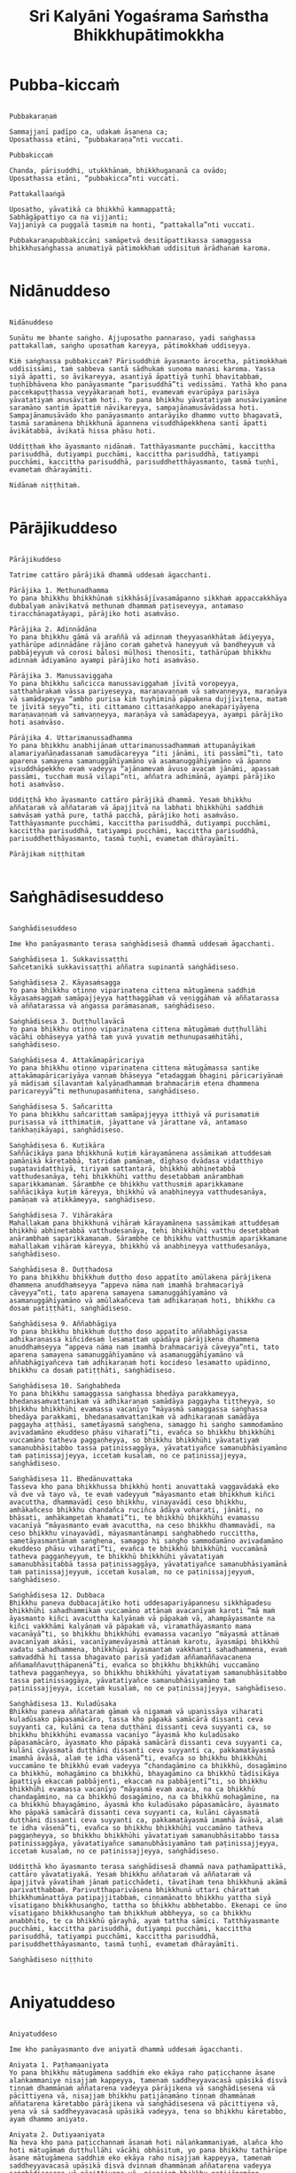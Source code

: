 #+title:     Sri Kalyāni Yogaśrama Saṁstha Bhikkhupātimokkha
#+property: header-args :tangle sri-kalyani-yogasrama-samstha-patimokkha.txt
#+startup:   fold

* Pubba-kiccaṁ
#+begin_src shell

Pubbakaraṇaṁ

Sammajjanī padīpo ca, udakaṁ āsanena ca;
Uposathassa etāni, “pubbakaraṇa”nti vuccati.

Pubbakiccaṁ

Chanda, pārisuddhi, utukkhānaṁ, bhikkhugaṇanā ca ovādo;
Uposathassa etāni, “pubbakicca”nti vuccati.

Pattakallaaṅgā

Uposatho, yāvatikā ca bhikkhū kammappattā;
Sabhāgāpattiyo ca na vijjanti;
Vajjanīyā ca puggalā tasmiṁ na honti, “pattakalla”nti vuccati.

Pubbakaraṇapubbakiccāni samāpetvā desitāpattikassa samaggassa bhikkhusaṅghassa anumatiyā pātimokkhaṁ uddisituṁ ārādhanaṁ karoma.

#+end_src

* Nidānuddeso
#+begin_src shell

Nidānuddeso

Suṇātu me bhante saṅgho. Ajjuposatho pannaraso, yadi saṅghassa pattakallaṁ, saṅgho uposathaṁ kareyya, pātimokkhaṁ uddiseyya.

Kiṁ saṅghassa pubbakiccaṁ? Pārisuddhiṁ āyasmanto ārocetha, pātimokkhaṁ uddisissāmi, taṁ sabbeva santā sādhukaṁ suṇoma manasi karoma. Yassa siyā āpatti, so āvikareyya, asantiyā āpattiyā tuṇhī bhavitabbaṁ, tuṇhībhāvena kho panāyasmante “parisuddhā”ti vedissāmi. Yathā kho pana paccekapuṭṭhassa veyyākaraṇaṁ hoti, evamevaṁ evarūpāya parisāya yāvatatiyaṁ anusāvitaṁ hoti. Yo pana bhikkhu yāvatatiyaṁ anusāviyamāne saramāno santiṁ āpattiṁ nāvikareyya, sampajānamusāvādassa hoti. Sampajānamusāvādo kho panāyasmanto antarāyiko dhammo vutto bhagavatā, tasmā saramānena bhikkhunā āpannena visuddhāpekkhena santī āpatti āvikātabbā, āvikatā hissa phāsu hoti.

Uddiṭṭhaṁ kho āyasmanto nidānaṁ. Tatthāyasmante pucchāmi, kaccittha parisuddhā, dutiyampi pucchāmi, kaccittha parisuddhā, tatiyampi pucchāmi, kaccittha parisuddhā, parisuddhetthāyasmanto, tasmā tuṇhī, evametaṁ dhārayāmīti.

Nidānaṁ niṭṭhitaṁ.

#+end_src

* Pārājikuddeso
#+begin_src shell

Pārājikuddeso

Tatrime cattāro pārājikā dhammā uddesaṁ āgacchanti.

Pārājika 1. Methunadhamma
Yo pana bhikkhu bhikkhūnaṁ sikkhāsājīvasamāpanno sikkhaṁ appaccakkhāya dubbalyaṁ anāvikatvā methunaṁ dhammaṁ paṭiseveyya, antamaso tiracchānagatāyapi, pārājiko hoti asaṁvāso.

Pārājika 2. Adinnādāna
Yo pana bhikkhu gāmā vā araññā vā adinnaṁ theyyasaṅkhātaṁ ādiyeyya, yathārūpe adinnādāne rājāno coraṁ gahetvā haneyyuṁ vā bandheyyuṁ vā pabbājeyyuṁ vā corosi bālosi mūḷhosi thenosīti, tathārūpaṁ bhikkhu adinnaṁ ādiyamāno ayampi pārājiko hoti asaṁvāso.

Pārājika 3. Manussaviggaha
Yo pana bhikkhu sañcicca manussaviggahaṁ jīvitā voropeyya, satthahārakaṁ vāssa pariyeseyya, maraṇavaṇṇaṁ vā saṁvaṇṇeyya, maraṇāya vā samādapeyya “ambho purisa kiṁ tuyhiminā pāpakena dujjīvitena, mataṁ te jīvitā seyyo”ti, iti cittamano cittasaṅkappo anekapariyāyena maraṇavaṇṇaṁ vā saṁvaṇṇeyya, maraṇāya vā samādapeyya, ayampi pārājiko hoti asaṁvāso.

Pārājika 4. Uttarimanussadhamma
Yo pana bhikkhu anabhijānaṁ uttarimanussadhammaṁ attupanāyikaṁ alamariyañāṇadassanaṁ samudācareyya “iti jānāmi, iti passāmī”ti, tato aparena samayena samanuggāhīyamāno vā asamanuggāhīyamāno vā āpanno visuddhāpekkho evaṁ vadeyya “ajānamevaṁ āvuso avacaṁ jānāmi, apassaṁ passāmi, tucchaṁ musā vilapi”nti, aññatra adhimānā, ayampi pārājiko hoti asaṁvāso.

Uddiṭṭhā kho āyasmanto cattāro pārājikā dhammā. Yesaṁ bhikkhu aññataraṁ vā aññataraṁ vā āpajjitvā na labhati bhikkhūhi saddhiṁ saṁvāsaṁ yathā pure, tathā pacchā, pārājiko hoti asaṁvāso. Tatthāyasmante pucchāmi, kaccittha parisuddhā, dutiyampi pucchāmi, kaccittha parisuddhā, tatiyampi pucchāmi, kaccittha parisuddhā, parisuddhetthāyasmanto, tasmā tuṇhī, evametaṁ dhārayāmīti.

Pārājikaṁ niṭṭhitaṁ

#+end_src

* Saṅghādisesuddeso
#+begin_src shell

Saṅghādisesuddeso

Ime kho panāyasmanto terasa saṅghādisesā dhammā uddesaṁ āgacchanti.

Saṅghādisesa 1. Sukkavissaṭṭhi
Sañcetanikā sukkavissaṭṭhi aññatra supinantā saṅghādiseso.

Saṅghādisesa 2. Kāyasaṁsagga
Yo pana bhikkhu otiṇṇo vipariṇatena cittena mātugāmena saddhiṁ kāyasaṁsaggaṁ samāpajjeyya hatthaggāhaṁ vā veṇiggāhaṁ vā aññatarassa vā aññatarassa vā aṅgassa parāmasanaṁ, saṅghādiseso.

Saṅghādisesa 3. Duṭṭhullavācā
Yo pana bhikkhu otiṇṇo vipariṇatena cittena mātugāmaṁ duṭṭhullāhi vācāhi obhāseyya yathā taṁ yuvā yuvatiṁ methunupasaṁhitāhi, saṅghādiseso.

Saṅghādisesa 4. Attakāmapāricariya
Yo pana bhikkhu otiṇṇo vipariṇatena cittena mātugāmassa santike attakāmapāricariyāya vaṇṇaṁ bhāseyya “etadaggaṁ bhagini pāricariyānaṁ yā mādisaṁ sīlavantaṁ kalyāṇadhammaṁ brahmacāriṁ etena dhammena paricareyyā”ti methunupasaṁhitena, saṅghādiseso.

Saṅghādisesa 5. Sañcaritta
Yo pana bhikkhu sañcarittaṁ samāpajjeyya itthiyā vā purisamatiṁ purisassa vā itthimatiṁ, jāyattane vā jārattane vā, antamaso taṅkhaṇikāyapi, saṅghādiseso.

Saṅghādisesa 6. Kuṭikāra
Saññācikāya pana bhikkhunā kuṭiṁ kārayamānena assāmikaṁ attuddesaṁ pamāṇikā kāretabbā, tatridaṁ pamāṇaṁ, dīghaso dvādasa vidatthiyo sugatavidatthiyā, tiriyaṁ sattantarā, bhikkhū abhinetabbā vatthudesanāya, tehi bhikkhūhi vatthu desetabbaṁ anārambhaṁ saparikkamanaṁ. Sārambhe ce bhikkhu vatthusmiṁ aparikkamane saññācikāya kuṭiṁ kāreyya, bhikkhū vā anabhineyya vatthudesanāya, pamāṇaṁ vā atikkāmeyya, saṅghādiseso.

Saṅghādisesa 7. Vihārakāra
Mahallakaṁ pana bhikkhunā vihāraṁ kārayamānena sassāmikaṁ attuddesaṁ bhikkhū abhinetabbā vatthudesanāya, tehi bhikkhūhi vatthu desetabbaṁ anārambhaṁ saparikkamanaṁ. Sārambhe ce bhikkhu vatthusmiṁ aparikkamane mahallakaṁ vihāraṁ kāreyya, bhikkhū vā anabhineyya vatthudesanāya, saṅghādiseso.

Saṅghādisesa 8. Duṭṭhadosa
Yo pana bhikkhu bhikkhuṁ duṭṭho doso appatīto amūlakena pārājikena dhammena anuddhaṁseyya “appeva nāma naṁ imamhā brahmacariyā cāveyya”nti, tato aparena samayena samanuggāhīyamāno vā asamanuggāhīyamāno vā amūlakañceva taṁ adhikaraṇaṁ hoti, bhikkhu ca dosaṁ patiṭṭhāti, saṅghādiseso.

Saṅghādisesa 9. Aññabhāgiya
Yo pana bhikkhu bhikkhuṁ duṭṭho doso appatīto aññabhāgiyassa adhikaraṇassa kiñcidesaṁ lesamattaṁ upādāya pārājikena dhammena anuddhaṁseyya “appeva nāma naṁ imamhā brahmacariyā cāveyya”nti, tato aparena samayena samanuggāhīyamāno vā asamanuggāhīyamāno vā aññabhāgiyañceva taṁ adhikaraṇaṁ hoti kocideso lesamatto upādinno, bhikkhu ca dosaṁ patiṭṭhāti, saṅghādiseso.

Saṅghādisesa 10. Saṅghabheda
Yo pana bhikkhu samaggassa saṅghassa bhedāya parakkameyya, bhedanasaṁvattanikaṁ vā adhikaraṇaṁ samādāya paggayha tiṭṭheyya, so bhikkhu bhikkhūhi evamassa vacanīyo “māyasmā samaggassa saṅghassa bhedāya parakkami, bhedanasaṁvattanikaṁ vā adhikaraṇaṁ samādāya paggayha aṭṭhāsi, sametāyasmā saṅghena, samaggo hi saṅgho sammodamāno avivadamāno ekuddeso phāsu viharatī”ti, evañca so bhikkhu bhikkhūhi vuccamāno tatheva paggaṇheyya, so bhikkhu bhikkhūhi yāvatatiyaṁ samanubhāsitabbo tassa paṭinissaggāya, yāvatatiyañce samanubhāsiyamāno taṁ paṭinissajjeyya, iccetaṁ kusalaṁ, no ce paṭinissajjeyya, saṅghādiseso.

Saṅghādisesa 11. Bhedānuvattaka
Tasseva kho pana bhikkhussa bhikkhū honti anuvattakā vaggavādakā eko vā dve vā tayo vā, te evaṁ vadeyyuṁ “māyasmanto etaṁ bhikkhuṁ kiñci avacuttha, dhammavādī ceso bhikkhu, vinayavādī ceso bhikkhu, amhākañceso bhikkhu chandañca ruciñca ādāya voharati, jānāti, no bhāsati, amhākampetaṁ khamatī”ti, te bhikkhū bhikkhūhi evamassu vacanīyā “māyasmanto evaṁ avacuttha, na ceso bhikkhu dhammavādī, na ceso bhikkhu vinayavādī, māyasmantānampi saṅghabhedo ruccittha, sametāyasmantānaṁ saṅghena, samaggo hi saṅgho sammodamāno avivadamāno ekuddeso phāsu viharatī”ti, evañca te bhikkhū bhikkhūhi vuccamānā tatheva paggaṇheyyuṁ, te bhikkhū bhikkhūhi yāvatatiyaṁ samanubhāsitabbā tassa paṭinissaggāya, yāvatatiyañce samanubhāsiyamānā taṁ paṭinissajjeyyuṁ, iccetaṁ kusalaṁ, no ce paṭinissajjeyyuṁ, saṅghādiseso.

Saṅghādisesa 12. Dubbaca
Bhikkhu paneva dubbacajātiko hoti uddesapariyāpannesu sikkhāpadesu bhikkhūhi sahadhammikaṁ vuccamāno attānaṁ avacanīyaṁ karoti “mā maṁ āyasmanto kiñci avacuttha kalyāṇaṁ vā pāpakaṁ vā, ahampāyasmante na kiñci vakkhāmi kalyāṇaṁ vā pāpakaṁ vā, viramathāyasmanto mama vacanāyā”ti, so bhikkhu bhikkhūhi evamassa vacanīyo “māyasmā attānaṁ avacanīyaṁ akāsi, vacanīyamevāyasmā attānaṁ karotu, āyasmāpi bhikkhū vadatu sahadhammena, bhikkhūpi āyasmantaṁ vakkhanti sahadhammena, evaṁ saṁvaddhā hi tassa bhagavato parisā yadidaṁ aññamaññavacanena aññamaññavuṭṭhāpanenā”ti, evañca so bhikkhu bhikkhūhi vuccamāno tatheva paggaṇheyya, so bhikkhu bhikkhūhi yāvatatiyaṁ samanubhāsitabbo tassa paṭinissaggāya, yāvatatiyañce samanubhāsiyamāno taṁ paṭinissajjeyya, iccetaṁ kusalaṁ, no ce paṭinissajjeyya, saṅghādiseso.

Saṅghādisesa 13. Kuladūsaka
Bhikkhu paneva aññataraṁ gāmaṁ vā nigamaṁ vā upanissāya viharati kuladūsako pāpasamācāro, tassa kho pāpakā samācārā dissanti ceva suyyanti ca, kulāni ca tena duṭṭhāni dissanti ceva suyyanti ca, so bhikkhu bhikkhūhi evamassa vacanīyo “āyasmā kho kuladūsako pāpasamācāro, āyasmato kho pāpakā samācārā dissanti ceva suyyanti ca, kulāni cāyasmatā duṭṭhāni dissanti ceva suyyanti ca, pakkamatāyasmā imamhā āvāsā, alaṁ te idha vāsenā”ti, evañca so bhikkhu bhikkhūhi vuccamāno te bhikkhū evaṁ vadeyya “chandagāmino ca bhikkhū, dosagāmino ca bhikkhū, mohagāmino ca bhikkhū, bhayagāmino ca bhikkhū tādisikāya āpattiyā ekaccaṁ pabbājenti, ekaccaṁ na pabbājentī”ti, so bhikkhu bhikkhūhi evamassa vacanīyo “māyasmā evaṁ avaca, na ca bhikkhū chandagāmino, na ca bhikkhū dosagāmino, na ca bhikkhū mohagāmino, na ca bhikkhū bhayagāmino, āyasmā kho kuladūsako pāpasamācāro, āyasmato kho pāpakā samācārā dissanti ceva suyyanti ca, kulāni cāyasmatā duṭṭhāni dissanti ceva suyyanti ca, pakkamatāyasmā imamhā āvāsā, alaṁ te idha vāsenā”ti, evañca so bhikkhu bhikkhūhi vuccamāno tatheva paggaṇheyya, so bhikkhu bhikkhūhi yāvatatiyaṁ samanubhāsitabbo tassa paṭinissaggāya, yāvatatiyañce samanubhāsiyamāno taṁ paṭinissajjeyya, iccetaṁ kusalaṁ, no ce paṭinissajjeyya, saṅghādiseso.

Uddiṭṭhā kho āyasmanto terasa saṅghādisesā dhammā nava paṭhamāpattikā, cattāro yāvatatiyakā. Yesaṁ bhikkhu aññataraṁ vā aññataraṁ vā āpajjitvā yāvatīhaṁ jānaṁ paṭicchādeti, tāvatīhaṁ tena bhikkhunā akāmā parivatthabbaṁ. Parivutthaparivāsena bhikkhunā uttari chārattaṁ bhikkhumānattāya paṭipajjitabbaṁ, ciṇṇamānatto bhikkhu yattha siyā vīsatigaṇo bhikkhusaṅgho, tattha so bhikkhu abbhetabbo. Ekenapi ce ūno vīsatigaṇo bhikkhusaṅgho taṁ bhikkhuṁ abbheyya, so ca bhikkhu anabbhito, te ca bhikkhū gārayhā, ayaṁ tattha sāmīci. Tatthāyasmante pucchāmi, kaccittha parisuddhā, dutiyampi pucchāmi, kaccittha parisuddhā, tatiyampi pucchāmi, kaccittha parisuddhā, parisuddhetthāyasmanto, tasmā tuṇhī, evametaṁ dhārayāmīti.

Saṅghādiseso niṭṭhito

#+end_src

* Aniyatuddeso
#+begin_src shell

Aniyatuddeso

Ime kho panāyasmanto dve aniyatā dhammā uddesaṁ āgacchanti.

Aniyata 1. Paṭhamaaniyata
Yo pana bhikkhu mātugāmena saddhiṁ eko ekāya raho paṭicchanne āsane alaṅkammaniye nisajjaṁ kappeyya, tamenaṁ saddheyyavacasā upāsikā disvā tiṇṇaṁ dhammānaṁ aññatarena vadeyya pārājikena vā saṅghādisesena vā pācittiyena vā, nisajjaṁ bhikkhu paṭijānamāno tiṇṇaṁ dhammānaṁ aññatarena kāretabbo pārājikena vā saṅghādisesena vā pācittiyena vā, yena vā sā saddheyyavacasā upāsikā vadeyya, tena so bhikkhu kāretabbo, ayaṁ dhammo aniyato.

Aniyata 2. Dutiyaaniyata
Na heva kho pana paṭicchannaṁ āsanaṁ hoti nālaṅkammaniyaṁ, alañca kho hoti mātugāmaṁ duṭṭhullāhi vācāhi obhāsituṁ, yo pana bhikkhu tathārūpe āsane mātugāmena saddhiṁ eko ekāya raho nisajjaṁ kappeyya, tamenaṁ saddheyyavacasā upāsikā disvā dvinnaṁ dhammānaṁ aññatarena vadeyya saṅghādisesena vā pācittiyena vā, nisajjaṁ bhikkhu paṭijānamāno dvinnaṁ dhammānaṁ aññatarena kāretabbo saṅghādisesena vā pācittiyena vā, yena vā sā saddheyyavacasā upāsikā vadeyya, tena so bhikkhu kāretabbo, ayampi dhammo aniyato.

Uddiṭṭhā kho āyasmanto dve aniyatā dhammā. Tatthāyasmante pucchāmi, kaccittha parisuddhā, dutiyampi pucchāmi, kaccittha parisuddhā, tatiyampi pucchāmi, kaccittha parisuddhā, parisuddhetthāyasmanto, tasmā tuṇhī, evametaṁ dhārayāmīti.

Aniyato niṭṭhito

#+end_src

* Nissaggiyapācittiyā
#+begin_src shell

Nissaggiyapācittiyā

Ime kho panāyasmanto tiṁsa nissaggiyā pācittiyā dhammā uddesaṁ āgacchanti.

Nissaggiya Pācittiya 1. Kathina
Niṭṭhitacīvarasmiṁ bhikkhunā ubbhatasmiṁ kathine dasāhaparamaṁ atirekacīvaraṁ dhāretabbaṁ, taṁ atikkāmayato nissaggiyaṁ pācittiyaṁ.

Nissaggiya Pācittiya 2. Udosita
Niṭṭhitacīvarasmiṁ bhikkhunā ubbhatasmiṁ kathine ekarattampi ce bhikkhu ticīvarena vippavaseyya, aññatra bhikkhusammutiyā nissaggiyaṁ pācittiyaṁ.

Nissaggiya Pācittiya 3. Akālacīvara
Niṭṭhitacīvarasmiṁ bhikkhunā ubbhatasmiṁ kathine bhikkhuno paneva akālacīvaraṁ uppajjeyya, ākaṅkhamānena bhikkhunā paṭiggahetabbaṁ, paṭiggahetvā khippameva kāretabbaṁ, no cassa pāripūri, māsaparamaṁ tena bhikkhunā taṁ cīvaraṁ nikkhipitabbaṁ ūnassa pāripūriyā satiyā paccāsāya. Tato ce uttari nikkhipeyya satiyāpi paccāsāya, nissaggiyaṁ pācittiyaṁ.

Nissaggiya Pācittiya 4. Purāṇacīvara
Yo pana bhikkhu aññātikāya bhikkhuniyā purāṇacīvaraṁ dhovāpeyya vā rajāpeyya vā ākoṭāpeyya vā, nissaggiyaṁ pācittiyaṁ.

Nissaggiya Pācittiya 5. Cīvarapaṭiggahaṇa
Yo pana bhikkhu aññātikāya bhikkhuniyā hatthato cīvaraṁ paṭiggaṇheyya aññatra pārivattakā, nissaggiyaṁ pācittiyaṁ.

Nissaggiya Pācittiya 6. Aññātakaviññatti
Yo pana bhikkhu aññātakaṁ gahapatiṁ vā gahapatāniṁ vā cīvaraṁ viññāpeyya aññatra samayā, nissaggiyaṁ pācittiyaṁ. Tatthāyaṁ samayo, acchinnacīvaro vā hoti bhikkhu, naṭṭhacīvaro vā, ayaṁ tattha samayo.

Nissaggiya Pācittiya 7. Tatuttari
Tañce aññātako gahapati vā gahapatānī vā bahūhi cīvarehi abhihaṭṭhuṁ pavāreyya, santaruttaraparamaṁ tena bhikkhunā tato cīvaraṁ sāditabbaṁ. Tato ce uttari sādiyeyya, nissaggiyaṁ pācittiyaṁ.

Nissaggiya Pācittiya 8. Paṭhamaupakkhaṭa
Bhikkhuṁ paneva uddissa aññātakassa gahapatissa vā gahapatāniyā vā cīvaracetāpannaṁ upakkhaṭaṁ hoti “iminā cīvaracetāpannena cīvaraṁ cetāpetvā itthannāmaṁ bhikkhuṁ cīvarena acchādessāmī”ti, tatra ce so bhikkhu pubbe appavārito upasaṅkamitvā cīvare vikappaṁ āpajjeyya “sādhu vata maṁ āyasmā iminā cīvaracetāpannena evarūpaṁ vā evarūpaṁ vā cīvaraṁ cetāpetvā acchādehī”ti kalyāṇakamyataṁ upādāya, nissaggiyaṁ pācittiyaṁ.

Nissaggiya Pācittiya 9. Dutiyaupakkhaṭa
Bhikkhuṁ paneva uddissa ubhinnaṁ aññātakānaṁ gahapatīnaṁ vā gahapatānīnaṁ vā paccekacīvaracetāpannāni upakkhaṭāni honti “imehi mayaṁ paccekacīvaracetāpannehi paccekacīvarāni cetāpetvā itthannāmaṁ bhikkhuṁ cīvarehi acchādessāmā”ti, tatra ce so bhikkhu pubbe appavārito upasaṅkamitvā cīvare vikappaṁ āpajjeyya “sādhu vata maṁ āyasmanto imehi paccekacīvaracetāpannehi evarūpaṁ vā evarūpaṁ vā cīvaraṁ cetāpetvā acchādetha ubhova santā ekenā”ti kalyāṇakamyataṁ upādāya, nissaggiyaṁ pācittiyaṁ.

Nissaggiya Pācittiya 10. Rāja
Bhikkhuṁ paneva uddissa rājā vā rājabhoggo vā brāhmaṇo vā gahapatiko vā dūtena cīvaracetāpannaṁ pahiṇeyya “iminā cīvaracetāpannena cīvaraṁ cetāpetvā itthannāmaṁ bhikkhuṁ cīvarena acchādehī”ti. So ce dūto taṁ bhikkhuṁ upasaṅkamitvā evaṁ vadeyya “idaṁ kho, bhante, āyasmantaṁ uddissa cīvaracetāpannaṁ ābhataṁ, paṭiggaṇhātu āyasmā cīvaracetāpanna”nti. Tena bhikkhunā so dūto evamassa vacanīyo “na kho mayaṁ, āvuso, cīvaracetāpannaṁ paṭiggaṇhāma, cīvarañca kho mayaṁ paṭiggaṇhāma kālena kappiya”nti. So ce dūto taṁ bhikkhuṁ evaṁ vadeyya “atthi panāyasmato koci veyyāvaccakaro”ti. Cīvaratthikena, bhikkhave, bhikkhunā veyyāvaccakaro niddisitabbo ārāmiko vā upāsako vā “eso kho, āvuso, bhikkhūnaṁ veyyāvaccakaro”ti. So ce dūto taṁ veyyāvaccakaraṁ saññāpetvā taṁ bhikkhuṁ upasaṅkamitvā evaṁ vadeyya “yaṁ kho, bhante, āyasmā veyyāvaccakaraṁ niddisi, saññatto so mayā, upasaṅkamatāyasmā kālena, cīvarena taṁ acchādessatī”ti. Cīvaratthikena, bhikkhave, bhikkhunā veyyāvaccakaro upasaṅkamitvā dvattikkhattuṁ codetabbo sāretabbo “attho me, āvuso, cīvarenā”ti, dvattikkhattuṁ codayamāno sārayamāno taṁ cīvaraṁ abhinipphādeyya, iccetaṁ kusalaṁ, no ce abhinipphādeyya, catukkhattuṁ pañcakkhattuṁ chakkhattuparamaṁ tuṇhībhūtena uddissa ṭhātabbaṁ, catukkhattuṁ pañcakkhattuṁ chakkhattuparamaṁ tuṇhībhūto uddissa tiṭṭhamāno taṁ cīvaraṁ abhinipphādeyya, iccetaṁ kusalaṁ, tato ce uttari vāyamamāno taṁ cīvaraṁ abhinipphādeyya, nissaggiyaṁ pācittiyaṁ. No ce abhinipphādeyya, yatassa cīvaracetāpannaṁ ābhataṁ, tattha sāmaṁ vā gantabbaṁ, dūto vā pāhetabbo “yaṁ kho tumhe āyasmanto bhikkhuṁ uddissa cīvaracetāpannaṁ pahiṇittha, na taṁ tassa bhikkhuno kiñci atthaṁ anubhoti, yuñjantāyasmanto sakaṁ, mā vo sakaṁ vinassā”ti, ayaṁ tattha sāmīci.

Kathinavaggo paṭhamo.

Nissaggiya Pācittiya 11. Kosiya
Yo pana bhikkhu kosiyamissakaṁ santhataṁ kārāpeyya, nissaggiyaṁ pācittiyaṁ.

Nissaggiya Pācittiya 12. Suddhakāḷaka
Yo pana bhikkhu suddhakāḷakānaṁ eḷakalomānaṁ santhataṁ kārāpeyya, nissaggiyaṁ pācittiyaṁ.

Nissaggiya Pācittiya 13. Dvebhāga
Navaṁ pana bhikkhunā santhataṁ kārayamānena dve bhāgā suddhakāḷakānaṁ eḷakalomānaṁ ādātabbā, tatiyaṁ odātānaṁ, catutthaṁ gocariyānaṁ. Anādā ce bhikkhu dve bhāge suddhakāḷakānaṁ eḷakalomānaṁ, tatiyaṁ odātānaṁ, catutthaṁ gocariyānaṁ, navaṁ santhataṁ kārāpeyya, nissaggiyaṁ pācittiyaṁ.

Nissaggiya Pācittiya 14. Chabbassa
Navaṁ pana bhikkhunā santhataṁ kārāpetvā chabbassāni dhāretabbaṁ, orena ce channaṁ vassānaṁ taṁ santhataṁ vissajjetvā vā avissajjetvā vā aññaṁ navaṁ santhataṁ kārāpeyya aññatra bhikkhusammutiyā, nissaggiyaṁ pācittiyaṁ.

Nissaggiya Pācittiya 15. Nisīdanasanthata
Nisīdanasanthataṁ pana bhikkhunā kārayamānena purāṇasanthatassa sāmantā sugatavidatthi ādātabbā dubbaṇṇakaraṇāya. Anādā ce bhikkhu purāṇasanthatassa sāmantā sugatavidatthiṁ, navaṁ nisīdanasanthataṁ kārāpeyya, nissaggiyaṁ pācittiyaṁ.

Nissaggiya Pācittiya 16. Eḷakaloma
Bhikkhuno paneva addhānamaggappaṭipannassa eḷakalomāni uppajjeyyuṁ, ākaṅkhamānena bhikkhunā paṭiggahetabbāni, paṭiggahetvā tiyojanaparamaṁ sahatthā haritabbāni asante hārake. Tato ce uttari hareyya, asantepi hārake, nissaggiyaṁ pācittiyaṁ.

Nissaggiya Pācittiya 17. Eḷakalomadhovāpana
Yo pana bhikkhu aññātikāya bhikkhuniyā eḷakalomāni dhovāpeyya vā rajāpeyya vā vijaṭāpeyya vā, nissaggiyaṁ pācittiyaṁ.

Nissaggiya Pācittiya 18. Rūpiya
Yo pana bhikkhu jātarūparajataṁ uggaṇheyya vā uggaṇhāpeyya vā upanikkhittaṁ vā sādiyeyya, nissaggiyaṁ pācittiyaṁ.

Nissaggiya Pācittiya 19. Rūpiyasaṁvohāra
Yo pana bhikkhu nānappakārakaṁ rūpiyasaṁvohāraṁ samāpajjeyya, nissaggiyaṁ pācittiyaṁ.

Nissaggiya Pācittiya 20. Kayavikkaya
Yo pana bhikkhu nānappakārakaṁ kayavikkayaṁ samāpajjeyya, nissaggiyaṁ pācittiyaṁ.

Kosiyavaggo dutiyo.

Nissaggiya Pācittiya 21. Patta
Dasāhaparamaṁ atirekapatto dhāretabbo, taṁ atikkāmayato nissaggiyaṁ pācittiyaṁ.

Nissaggiya Pācittiya 22. Ūnapañcabandhana
Yo pana bhikkhu ūnapañcabandhanena pattena aññaṁ navaṁ pattaṁ cetāpeyya, nissaggiyaṁ pācittiyaṁ. Tena bhikkhunā so patto bhikkhuparisāya nissajjitabbo, yo ca tassā bhikkhuparisāya pattapariyanto, so tassa bhikkhuno padātabbo “ayaṁ te bhikkhu patto yāva bhedanāya dhāretabbo”ti, ayaṁ tattha sāmīci.

Nissaggiya Pācittiya 23. Bhesajja
Yāni kho pana tāni gilānānaṁ bhikkhūnaṁ paṭisāyanīyāni bhesajjāni, seyyathidaṁ—sappi navanītaṁ telaṁ madhu phāṇitaṁ, tāni paṭiggahetvā sattāhaparamaṁ sannidhikārakaṁ paribhuñjitabbāni, taṁ atikkāmayato nissaggiyaṁ pācittiyaṁ.

Nissaggiya Pācittiya 24. Vassikasāṭika
“Māso seso gimhāna”nti bhikkhunā vassikasāṭikacīvaraṁ pariyesitabbaṁ, “addhamāso seso gimhāna”nti katvā nivāsetabbaṁ. Orena ce “māso seso gimhāna”nti vassikasāṭikacīvaraṁ pariyeseyya, orena“ddhamāso seso gimhāna”nti katvā nivāseyya, nissaggiyaṁ pācittiyaṁ.

Nissaggiya Pācittiya 25. Cīvaraacchindana
Yo pana bhikkhu bhikkhussa sāmaṁ cīvaraṁ datvā kupito anattamano acchindeyya vā acchindāpeyya vā, nissaggiyaṁ pācittiyaṁ.

Nissaggiya Pācittiya 26. Suttaviññatti
Yo pana bhikkhu sāmaṁ suttaṁ viññāpetvā tantavāyehi cīvaraṁ vāyāpeyya, nissaggiyaṁ pācittiyaṁ.

Nissaggiya Pācittiya 27. Mahāpesakāra
Bhikkhuṁ paneva uddissa aññātako gahapati vā gahapatānī vā tantavāyehi cīvaraṁ vāyāpeyya, tatra ce so bhikkhu pubbe appavārito tantavāye upasaṅkamitvā cīvare vikappaṁ āpajjeyya “idaṁ kho, āvuso, cīvaraṁ maṁ uddissa viyyati, āyatañca karotha, vitthatañca, appitañca, suvītañca, suppavāyitañca, suvilekhitañca, suvitacchitañca karotha, appeva nāma mayampi āyasmantānaṁ kiñcimattaṁ anupadajjeyyāmā”ti. Evañca so bhikkhu vatvā kiñcimattaṁ anupadajjeyya antamaso piṇḍapātamattampi, nissaggiyaṁ pācittiyaṁ.

Nissaggiya Pācittiya 28. Accekacīvara
Dasāhānāgataṁ kattikatemāsikapuṇṇamaṁ bhikkhuno paneva accekacīvaraṁ uppajjeyya, accekaṁ maññamānena bhikkhunā paṭiggahetabbaṁ, paṭiggahetvā yāva cīvarakālasamayaṁ nikkhipitabbaṁ. Tato ce uttari nikkhipeyya, nissaggiyaṁ pācittiyaṁ.

Nissaggiya Pācittiya 29. Sāsaṅka
Upavassaṁ kho pana kattikapuṇṇamaṁ yāni kho pana tāni āraññakāni senāsanāni sāsaṅkasammatāni sappaṭibhayāni, tathārūpesu bhikkhu senāsanesu viharanto ākaṅkhamāno tiṇṇaṁ cīvarānaṁ aññataraṁ cīvaraṁ antaraghare nikkhipeyya, siyā ca tassa bhikkhuno kocideva paccayo tena cīvarena vippavāsāya, chārattaparamaṁ tena bhikkhunā tena cīvarena vippavasitabbaṁ. Tato ce uttari vippavaseyya aññatra bhikkhusammutiyā, nissaggiyaṁ pācittiyaṁ.

Nissaggiya Pācittiya 30. Pariṇata
Yo pana bhikkhu jānaṁ saṅghikaṁ lābhaṁ pariṇataṁ attano pariṇāmeyya, nissaggiyaṁ pācittiyaṁ.

Pattavaggo tatiyo.

Uddiṭṭhā kho āyasmanto tiṁsa nissaggiyā pācittiyā dhammā. Tatthāyasmante pucchāmi, kaccittha parisuddhā, dutiyampi pucchāmi, kaccittha parisuddhā, tatiyampi pucchāmi, kaccittha parisuddhā, parisuddhetthāyasmanto, tasmā tuṇhī, evametaṁ dhārayāmīti.

Nissaggiyapācittiyā niṭṭhitā

#+end_src

* Suddhapācittiyā
#+begin_src shell

Suddhapācittiyā

Ime kho panāyasmanto dvenavuti pācittiyā dhammā uddesaṁ āgacchanti.

Pācittiya 1. Musāvāda
Sampajānamusāvāde pācittiyaṁ.

Pācittiya 2. Omasavāda
Omasavāde pācittiyaṁ.

Pācittiya 3. Pesuñña
Bhikkhupesuññe pācittiyaṁ.

Pācittiya 4. Padasodhamma
Yo pana bhikkhu anupasampannaṁ padaso dhammaṁ vāceyya, pācittiyaṁ.

Pācittiya 5. Paṭhamasahaseyya
Yo pana bhikkhu anupasampannena uttaridirattatirattaṁ sahaseyyaṁ kappeyya, pācittiyaṁ.

Pācittiya 6. Dutiyasahaseyya
Yo pana bhikkhu mātugāmena sahaseyyaṁ kappeyya, pācittiyaṁ.

Pācittiya 7. Dhammadesanā
Yo pana bhikkhu mātugāmassa uttarichappañcavācāhi dhammaṁ deseyya aññatra viññunā purisaviggahena, pācittiyaṁ.

Pācittiya 8. Bhūtārocana
Yo pana bhikkhu anupasampannassa uttarimanussadhammaṁ āroceyya, bhūtasmiṁ pācittiyaṁ.

Pācittiya 9. Duṭṭhullārocana
Yo pana bhikkhu bhikkhussa duṭṭhullaṁ āpattiṁ anupasampannassa āroceyya aññatra bhikkhusammutiyā, pācittiyaṁ.

Pācittiya 10. Pathavīkhaṇana
Yo pana bhikkhu pathaviṁ khaṇeyya vā khaṇāpeyya vā pācittiyaṁ.

Musāvādavaggo paṭhamo

Pācittiya 11. Bhūtagāma
Bhūtagāmapātabyatāya pācittiyaṁ.

Pācittiya 12. Aññavādaka
Aññavādake, vihesake pācittiyaṁ.

Pācittiya 13. Ujjhāpanaka
Ujjhāpanake, khiyyanake pācittiyaṁ.

Pācittiya 14. Paṭhamasenāsana
Yo pana bhikkhu saṅghikaṁ mañcaṁ vā pīṭhaṁ vā bhisiṁ vā kocchaṁ vā ajjhokāse santharitvā vā santharāpetvā vā taṁ pakkamanto neva uddhareyya, na uddharāpeyya, anāpucchaṁ vā gaccheyya, pācittiyaṁ.

Pācittiya 15. Dutiyasenāsana
Yo pana bhikkhu saṅghike vihāre seyyaṁ santharitvā vā santharāpetvā vā taṁ pakkamanto neva uddhareyya, na uddharāpeyya, anāpucchaṁ vā gaccheyya, pācittiyaṁ.

Pācittiya 16. Anupakhajja
Yo pana bhikkhu saṅghike vihāre jānaṁ pubbupagataṁ bhikkhuṁ anupakhajja seyyaṁ kappeyya “yassa sambādho bhavissati, so pakkamissatī”ti etadeva paccayaṁ karitvā anaññaṁ, pācittiyaṁ.

Pācittiya 17. Nikkaḍḍhana
Yo pana bhikkhu bhikkhuṁ kupito anattamano saṅghikā vihārā nikkaḍḍheyya vā nikkaḍḍhāpeyya vā, pācittiyaṁ.

Pācittiya 18. Vehāsakuṭi
Yo pana bhikkhu saṅghike vihāre uparivehāsakuṭiyā āhaccapādakaṁ mañcaṁ vā pīṭhaṁ vā abhinisīdeyya vā abhinipajjeyya vā, pācittiyaṁ.

Pācittiya 19. Mahallakavihāra
Mahallakaṁ pana bhikkhunā vihāraṁ kārayamānena yāva dvārakosā aggaḷaṭṭhapanāya ālokasandhiparikammāya dvatticchadanassa pariyāyaṁ appaharite ṭhitena adhiṭṭhātabbaṁ, tato ce uttari appaharitepi ṭhito adhiṭṭhaheyya, pācittiyaṁ.

Pācittiya 20. Sappāṇaka
Yo pana bhikkhu jānaṁ sappāṇakaṁ udakaṁ tiṇaṁ vā mattikaṁ vā siñceyya vā siñcāpeyya vā, pācittiyaṁ.

Bhūtagāmavaggo dutiyo

Pācittiya 21. Ovāda
Yo pana bhikkhu asammato bhikkhuniyo ovadeyya, pācittiyaṁ.

Pācittiya 22. Atthaṅgata
Sammatopi ce bhikkhu atthaṅgate sūriye bhikkhuniyo ovadeyya, pācittiyaṁ.

Pācittiya 23. Bhikkhunupassaya
Yo pana bhikkhu bhikkhunupassayaṁ upasaṅkamitvā bhikkhuniyo ovadeyya aññatra samayā, pācittiyaṁ. Tatthāyaṁ samayo, gilānā hoti bhikkhunī, ayaṁ tattha samayo.

Pācittiya 24. Āmisa
Yo pana bhikkhu evaṁ vadeyya “āmisahetu therā bhikkhū bhikkhuniyo ovadantī”ti, pācittiyaṁ.

Pācittiya 25. Cīvaradāna
Yo pana bhikkhu aññātikāya bhikkhuniyā cīvaraṁ dadeyya aññatra pārivattakā, pācittiyaṁ.

Pācittiya 26. Cīvarasibbana
Yo pana bhikkhu aññātikāya bhikkhuniyā cīvaraṁ sibbeyya vā sibbāpeyya vā, pācittiyaṁ.

Pācittiya 27. Saṁvidhāna
Yo pana bhikkhu bhikkhuniyā saddhiṁ saṁvidhāya ekaddhānamaggaṁ paṭipajjeyya antamaso gāmantarampi aññatra samayā, pācittiyaṁ. Tatthāyaṁ samayo, satthagamanīyo hoti maggo, sāsaṅkasammato, sappaṭibhayo, ayaṁ tattha samayo.

Pācittiya 28. Nāvābhiruhana
Yo pana bhikkhu bhikkhuniyā saddhiṁ saṁvidhāya ekaṁ nāvaṁ abhiruheyya uddhaṅgāminiṁ vā adhogāminiṁ vā aññatra tiriyaṁ taraṇāya, pācittiyaṁ.

Pācittiya 29. Paripācita
Yo pana bhikkhu jānaṁ bhikkhuniparipācitaṁ piṇḍapātaṁ bhuñjeyya aññatra pubbe gihisamārambhā, pācittiyaṁ.

Pācittiya 30. Rahonisajja
Yo pana bhikkhu bhikkhuniyā saddhiṁ eko ekāya raho nisajjaṁ kappeyya, pācittiyaṁ.

Ovādavaggo tatiyo

Pācittiya 31. Āvasathapiṇḍa
Agilānena bhikkhunā eko āvasathapiṇḍo bhuñjitabbo. Tato ce uttari bhuñjeyya, pācittiyaṁ.

Pācittiya 32. Gaṇabhojana
Gaṇabhojane aññatra samayā pācittiyaṁ. Tatthāyaṁ samayo, gilānasamayo, cīvaradānasamayo, cīvarakārasamayo, addhānagamanasamayo, nāvābhiruhanasamayo, mahāsamayo, samaṇabhattasamayo, ayaṁ tattha samayo.

Pācittiya 33. Paramparabhojana
Paramparabhojane aññatra samayā pācittiyaṁ. Tatthāyaṁ samayo, gilānasamayo, cīvaradānasamayo, cīvarakārasamayo, ayaṁ tattha samayo.

Pācittiya 34. Kāṇamātu
Bhikkhuṁ paneva kulaṁ upagataṁ pūvehi vā manthehi vā abhihaṭṭhuṁ pavāreyya, ākaṅkhamānena bhikkhunā dvattipattapūrā paṭiggahetabbā. Tato ce uttari paṭiggaṇheyya, pācittiyaṁ. Dvattipattapūre paṭiggahetvā tato nīharitvā bhikkhūhi saddhiṁ saṁvibhajitabbaṁ, ayaṁ tattha sāmīci.

Pācittiya 35. Paṭhamapavāraṇā
Yo pana bhikkhu bhuttāvī pavārito anatirittaṁ khādanīyaṁ vā bhojanīyaṁ vā khādeyya vā bhuñjeyya vā, pācittiyaṁ.

Pācittiya 36. Dutiyapavāraṇā
Yo pana bhikkhu bhikkhuṁ bhuttāviṁ pavāritaṁ anatirittena khādanīyena vā bhojanīyena vā abhihaṭṭhuṁ pavāreyya “handa bhikkhu khāda vā bhuñja vā”ti jānaṁ āsādanāpekkho, bhuttasmiṁ pācittiyaṁ.

Pācittiya 37. Vikālabhojana
Yo pana bhikkhu vikāle khādanīyaṁ vā bhojanīyaṁ vā khādeyya vā bhuñjeyya vā, pācittiyaṁ.

Pācittiya 38. Sannidhikāraka
Yo pana bhikkhu sannidhikārakaṁ khādanīyaṁ vā bhojanīyaṁ vā khādeyya vā bhuñjeyya vā, pācittiyaṁ.

Pācittiya 39. Paṇītabhojana
Yāni kho pana tāni paṇītabhojanāni, seyyathidaṁ—sappi, navanītaṁ, telaṁ, madhu, phāṇitaṁ, maccho, maṁsaṁ, khīraṁ, dadhi. Yo pana bhikkhu evarūpāni paṇītabhojanāni agilāno attano atthāya viññāpetvā bhuñjeyya, pācittiyaṁ.

Pācittiya 40. Dantapona
Yo pana bhikkhu adinnaṁ mukhadvāraṁ āhāraṁ āhareyya aññatra udakadantaponā, pācittiyaṁ.

Bhojanavaggo catuttho

Pācittiya 41. Acelaka
Yo pana bhikkhu acelakassa vā paribbājakassa vā paribbājikāya vā sahatthā khādanīyaṁ vā bhojanīyaṁ vā dadeyya, pācittiyaṁ.

Pācittiya 42. Uyyojana
Yo pana bhikkhu bhikkhuṁ “ehāvuso, gāmaṁ vā nigamaṁ vā piṇḍāya pavisissāmā”ti tassa dāpetvā vā adāpetvā vā uyyojeyya “gacchāvuso, na me tayā saddhiṁ kathā vā nisajjā vā phāsu hoti, ekakassa me kathā vā nisajjā vā phāsu hotī”ti etadeva paccayaṁ karitvā anaññaṁ, pācittiyaṁ.

Pācittiya 43. Sabhojana
Yo pana bhikkhu sabhojane kule anupakhajja nisajjaṁ kappeyya, pācittiyaṁ.

Pācittiya 44. Rahopaṭicchanna
Yo pana bhikkhu mātugāmena saddhiṁ raho paṭicchanne āsane nisajjaṁ kappeyya, pācittiyaṁ.

Pācittiya 45. Rahonisajja
Yo pana bhikkhu mātugāmena saddhiṁ eko ekāya raho nisajjaṁ kappeyya, pācittiyaṁ.

Pācittiya 46. Cāritta
Yo pana bhikkhu nimantito sabhatto samāno santaṁ bhikkhuṁ anāpucchā purebhattaṁ vā pacchābhattaṁ vā kulesu cārittaṁ āpajjeyya aññatra samayā, pācittiyaṁ. Tatthāyaṁ samayo, cīvaradānasamayo, cīvarakārasamayo, ayaṁ tattha samayo.

Pācittiya 47. Mahānāma
Agilānena bhikkhunā catumāsappaccayapavāraṇā sāditabbā aññatra punapavāraṇāya, aññatra niccapavāraṇāya. Tato ce uttari sādiyeyya, pācittiyaṁ.

Pācittiya 48. Uyyuttasenā
Yo pana bhikkhu uyyuttaṁ senaṁ dassanāya gaccheyya aññatra tathārūpappaccayā, pācittiyaṁ.

Pācittiya 49. Senāvāsa
Siyā ca tassa bhikkhuno kocideva paccayo senaṁ gamanāya, dirattatirattaṁ tena bhikkhunā senāya vasitabbaṁ. Tato ce uttari vaseyya, pācittiyaṁ.

Pācittiya 50. Uyyodhika
Dirattatirattaṁ ce bhikkhu senāya vasamāno uyyodhikaṁ vā balaggaṁ vā senābyūhaṁ vā anīkadassanaṁ vā gaccheyya, pācittiyaṁ.

Acelakavaggo pañcamo

Pācittiya 51. Surāpāna
Surāmerayapāne pācittiyaṁ.

Pācittiya 52. Aṅgulipatodaka
Aṅgulipatodake pācittiyaṁ.

Pācittiya 53. Hasadhamma
Udake hasadhamme pācittiyaṁ.

Pācittiya 54. Anādariya
Anādariye pācittiyaṁ.

Pācittiya 55. Bhiṁsāpana
Yo pana bhikkhu bhikkhuṁ bhiṁsāpeyya, pācittiyaṁ.

Pācittiya 56. Joti
Yo pana bhikkhu agilāno visibbanāpekkho jotiṁ samādaheyya vā samādahāpeyya vā aññatra tathārūpappaccayā, pācittiyaṁ.

Pācittiya 57. Nahāna
Yo pana bhikkhu orenaddhamāsaṁ nahāyeyya aññatra samayā, pācittiyaṁ. Tatthāyaṁ samayo “diyaḍḍho māso seso gimhāna”nti “vassānassa paṭhamo māso” iccete aḍḍhateyyamāsā uṇhasamayo, pariḷāhasamayo, gilānasamayo, kammasamayo, addhānagamanasamayo, vātavuṭṭhisamayo, ayaṁ tattha samayo.

Pācittiya 58. Dubbaṇṇakaraṇa
Navaṁ pana bhikkhunā cīvaralābhena tiṇṇaṁ dubbaṇṇakaraṇānaṁ aññataraṁ dubbaṇṇakaraṇaṁ ādātabbaṁ nīlaṁ vā kaddamaṁ vā kāḷasāmaṁ vā. Anādā ce bhikkhu tiṇṇaṁ dubbaṇṇakaraṇānaṁ aññataraṁ dubbaṇṇakaraṇaṁ navaṁ cīvaraṁ paribhuñjeyya, pācittiyaṁ.

Pācittiya 59. Vikappana
Yo pana bhikkhu bhikkhussa vā bhikkhuniyā vā sikkhamānāya vā sāmaṇerassa vā sāmaṇeriyā vā sāmaṁ cīvaraṁ vikappetvā appaccuddhāraṇaṁ paribhuñjeyya, pācittiyaṁ.

Pācittiya 60. Apanidhāna
Yo pana bhikkhu bhikkhussa pattaṁ vā cīvaraṁ vā nisīdanaṁ vā sūcigharaṁ vā kāyabandhanaṁ vā apanidheyya vā apanidhāpeyya vā antamaso hasāpekkhopi, pācittiyaṁ.

Surāpānavaggo chaṭṭho

Pācittiya 61. Sañcicca
Yo pana bhikkhu sañcicca pāṇaṁ jīvitā voropeyya, pācittiyaṁ.

Pācittiya 62. Sappāṇaka
Yo pana bhikkhu jānaṁ sappāṇakaṁ udakaṁ paribhuñjeyya, pācittiyaṁ.

Pācittiya 63. Ukkoṭana
Yo pana bhikkhu jānaṁ yathādhammaṁ nihatādhikaraṇaṁ punakammāya ukkoṭeyya, pācittiyaṁ.

Pācittiya 64. Duṭṭhulla
Yo pana bhikkhu bhikkhussa jānaṁ duṭṭhullaṁ āpattiṁ paṭicchādeyya, pācittiyaṁ.

Pācittiya 65. Ūnavīsativassa
Yo pana bhikkhu jānaṁ ūnavīsativassaṁ puggalaṁ upasampādeyya, so ca puggalo anupasampanno, te ca bhikkhū gārayhā, idaṁ tasmiṁ pācittiyaṁ.

Pācittiya 66. Theyyasattha
Yo pana bhikkhu jānaṁ theyyasatthena saddhiṁ saṁvidhāya ekaddhānamaggaṁ paṭipajjeyya antamaso gāmantarampi, pācittiyaṁ.

Pācittiya 67. Saṁvidhāna
Yo pana bhikkhu mātugāmena saddhiṁ saṁvidhāya ekaddhānamaggaṁ paṭipajjeyya antamaso gāmantarampi, pācittiyaṁ.

Pācittiya 68. Ariṭṭha
Yo pana bhikkhu evaṁ vadeyya “tathāhaṁ bhagavatā dhammaṁ desitaṁ ājānāmi, yathā yeme antarāyikā dhammā vuttā bhagavatā, te paṭisevato nālaṁ antarāyāyā”ti, so bhikkhu bhikkhūhi evamassa vacanīyo “māyasmā evaṁ avaca, mā bhagavantaṁ abbhācikkhi, na hi sādhu bhagavato abbhakkhānaṁ, na hi bhagavā evaṁ vadeyya, anekapariyāyenāvuso antarāyikā dhammā antarāyikā vuttā bhagavatā, alañca pana te paṭisevato antarāyāyā”ti. Evañca so bhikkhu bhikkhūhi vuccamāno tatheva paggaṇheyya, so bhikkhu bhikkhūhi yāvatatiyaṁ samanubhāsitabbo tassa paṭinissaggāya. Yāvatatiyañce samanubhāsiyamāno taṁ paṭinissajjeyya, iccetaṁ kusalaṁ. No ce paṭinissajjeyya, pācittiyaṁ.

Pācittiya 69. Ukkhittasambhoga
Yo pana bhikkhu jānaṁ tathāvādinā bhikkhunā akaṭānudhammena taṁ diṭṭhiṁ appaṭinissaṭṭhena saddhiṁ sambhuñjeyya vā, saṁvaseyya vā, saha vā seyyaṁ kappeyya, pācittiyaṁ.

Pācittiya 70. Kaṇṭaka
Samaṇuddesopi ce evaṁ vadeyya “tathāhaṁ bhagavatā dhammaṁ desitaṁ ājānāmi, yathā yeme antarāyikā dhammā vuttā bhagavatā, te paṭisevato nālaṁ antarāyāyā”ti, so samaṇuddeso bhikkhūhi evamassa vacanīyo “māvuso, samaṇuddesa evaṁ avaca, mā bhagavantaṁ abbhācikkhi, na hi sādhu bhagavato abbhakkhānaṁ, na hi bhagavā evaṁ vadeyya, anekapariyāyenāvuso, samaṇuddesa antarāyikā dhammā antarāyikā vuttā bhagavatā, alañca pana te paṭisevato antarāyāyā”ti, evañca so samaṇuddeso bhikkhūhi vuccamāno tatheva paggaṇheyya, so samaṇuddeso bhikkhūhi evamassa vacanīyo “ajjatagge te, āvuso, samaṇuddesa na ceva so bhagavā satthā apadisitabbo, yampi caññe samaṇuddesā labhanti bhikkhūhi saddhiṁ dirattatirattaṁ sahaseyyaṁ, sāpi te natthi, cara pire, vinassā”ti. Yo pana bhikkhu jānaṁ tathānāsitaṁ samaṇuddesaṁ upalāpeyya vā, upaṭṭhāpeyya vā, sambhuñjeyya vā, saha vā seyyaṁ kappeyya, pācittiyaṁ.

Sappāṇakavaggo sattamo

Pācittiya 71. Sahadhammika
Yo pana bhikkhu bhikkhūhi sahadhammikaṁ vuccamāno evaṁ vadeyya “na tāvāhaṁ, āvuso, etasmiṁ sikkhāpade sikkhissāmi, yāva na aññaṁ bhikkhuṁ byattaṁ vinayadharaṁ paripucchāmī”ti, pācittiyaṁ. Sikkhamānena, bhikkhave, bhikkhunā aññātabbaṁ paripucchitabbaṁ paripañhitabbaṁ, ayaṁ tattha sāmīci.

Pācittiya 72. Vilekhana
Yo pana bhikkhu pātimokkhe uddissamāne evaṁ vadeyya “kiṁ panimehi khuddānukhuddakehi sikkhāpadehi uddiṭṭhehi, yāvadeva kukkuccāya vihesāya vilekhāya saṁvattantī”ti, sikkhāpadavivaṇṇake pācittiyaṁ.

Pācittiya 73. Mohana
Yo pana bhikkhu anvaddhamāsaṁ pātimokkhe uddissamāne evaṁ vadeyya “idāneva kho ahaṁ jānāmi, ayampi kira dhammo suttāgato suttapariyāpanno anvaddhamāsaṁ uddesaṁ āgacchatī”ti. Tañce bhikkhuṁ aññe bhikkhū jāneyyuṁ nisinnapubbaṁ iminā bhikkhunā dvattikkhattuṁ pātimokkhe uddissamāne, ko pana vādo bhiyyo, na ca tassa bhikkhuno aññāṇakena mutti atthi, yañca tattha āpattiṁ āpanno, tañca yathādhammo kāretabbo, uttari cassa moho āropetabbo “tassa te, āvuso, alābhā, tassa te dulladdhaṁ, yaṁ tvaṁ pātimokkhe uddissamānena sādhukaṁ aṭṭhiṁ katvā manasi karosī”ti, idaṁ tasmiṁ mohanake pācittiyaṁ.

Pācittiya 74. Pahāra
Yo pana bhikkhu bhikkhussa kupito anattamano pahāraṁ dadeyya, pācittiyaṁ.

Pācittiya 75. Talasattika
Yo pana bhikkhu bhikkhussa kupito anattamano talasattikaṁ uggireyya, pācittiyaṁ.

Pācittiya 76. Amūlaka
Yo pana bhikkhu bhikkhuṁ amūlakena saṅghādisesena anuddhaṁseyya, pācittiyaṁ.

Pācittiya 77. Sañcicca
Yo pana bhikkhu bhikkhussa sañcicca kukkuccaṁ upadaheyya “itissa muhuttampi aphāsu bhavissatī”ti etadeva paccayaṁ karitvā anaññaṁ, pācittiyaṁ.

Pācittiya 78. Upassuti
Yo pana bhikkhu bhikkhūnaṁ bhaṇḍanajātānaṁ kalahajātānaṁ vivādāpannānaṁ upassutiṁ tiṭṭheyya “yaṁ ime bhaṇissanti, taṁ sossāmī”ti etadeva paccayaṁ karitvā anaññaṁ, pācittiyaṁ.

Pācittiya 79. Kammappaṭibāhana
Yo pana bhikkhu dhammikānaṁ kammānaṁ chandaṁ datvā pacchā khīyanadhammaṁ āpajjeyya, pācittiyaṁ.

Pācittiya 80. Chandaṁadatvāgamana
Yo pana bhikkhu saṅghe vinicchayakathāya vattamānāya chandaṁ adatvā uṭṭhāyāsanā pakkameyya, pācittiyaṁ.

Pācittiya 81. Dubbala
Yo pana bhikkhu samaggena saṅghena cīvaraṁ datvā pacchā khīyanadhammaṁ āpajjeyya “yathāsanthutaṁ bhikkhū saṅghikaṁ lābhaṁ pariṇāmentī”ti, pācittiyaṁ.

Pācittiya 82. Pariṇāmana
Yo pana bhikkhu jānaṁ saṅghikaṁ lābhaṁ pariṇataṁ puggalassa pariṇāmeyya, pācittiyaṁ.

Sahadhammikavaggo aṭṭhamo

Pācittiya 83. Antepura
Yo pana bhikkhu rañño khattiyassa muddhābhisittassa anikkhantarājake aniggataratanake pubbe appaṭisaṁvidito indakhīlaṁ atikkāmeyya, pācittiyaṁ.

Pācittiya 84. Ratana
Yo pana bhikkhu ratanaṁ vā ratanasammataṁ vā aññatra ajjhārāmā vā ajjhāvasathā vā uggaṇheyya vā uggaṇhāpeyya vā, pācittiyaṁ. Ratanaṁ vā pana bhikkhunā ratanasammataṁ vā ajjhārāme vā ajjhāvasathe vā uggahetvā vā uggahāpetvā vā nikkhipitabbaṁ “yassa bhavissati, so harissatī”ti, ayaṁ tattha sāmīci.

Pācittiya 85. Vikālagāmappavesana
Yo pana bhikkhu santaṁ bhikkhuṁ anāpucchāvikāle gāmaṁ paviseyya aññatra tathārūpā accāyikā karaṇīyā, pācittiyaṁ.

Pācittiya 86. Sūcighara
Yo pana bhikkhu aṭṭhimayaṁ vā dantamayaṁ vā visāṇamayaṁ vā sūcigharaṁ kārāpeyya, bhedanakaṁ pācittiyaṁ.

Pācittiya 87. Mañcapīṭha
Navaṁ pana bhikkhunā mañcaṁ vā pīṭhaṁ vā kārayamānena aṭṭhaṅgulapādakaṁ kāretabbaṁ sugataṅgulena aññatra heṭṭhimāya aṭaniyā. Taṁ atikkāmayato chedanakaṁ pācittiyaṁ.

Pācittiya 88. Tūlonaddha
Yo pana bhikkhu mañcaṁ vā pīṭhaṁ vā tūlonaddhaṁ kārāpeyya, uddālanakaṁ pācittiyaṁ.

Pācittiya 89. Nisīdana
Nisīdanaṁ pana bhikkhunā kārayamānena pamāṇikaṁ kāretabbaṁ, tatridaṁ pamāṇaṁ, dīghaso dve vidatthiyo sugatavidatthiyā, tiriyaṁ diyaḍḍhaṁ, dasā vidatthi. Taṁ atikkāmayato chedanakaṁ pācittiyaṁ.

Pācittiya 90. Kaṇḍuppaṭicchādi
Kaṇḍuppaṭicchādiṁ pana bhikkhunā kārayamānena pamāṇikā kāretabbā, tatridaṁ pamāṇaṁ, dīghaso catasso vidatthiyo sugatavidatthiyā, tiriyaṁ dve vidatthiyo. Taṁ atikkāmayato chedanakaṁ pācittiyaṁ.

Pācittiya 91. Vassikasāṭika
Vassikasāṭikaṁ pana bhikkhunā kārayamānena pamāṇikā kāretabbā, tatridaṁ pamāṇaṁ, dīghaso cha vidatthiyo sugatavidatthiyā, tiriyaṁ aḍḍhateyyā. Taṁ atikkāmayato chedanakaṁ pācittiyaṁ.

Pācittiya 92. Nanda
Yo pana bhikkhu sugatacīvarappamāṇaṁ cīvaraṁ kārāpeyya, atirekaṁ vā, chedanakaṁ pācittiyaṁ. Tatridaṁ sugatassa sugatacīvarappamāṇaṁ, dīghaso nava vidatthiyo sugatavidatthiyā, tiriyaṁ cha vidatthiyo, idaṁ sugatassa sugatacīvarapamāṇanti.

Ratanavaggo navamo

Uddiṭṭhā kho āyasmanto dvenavuti pācittiyā dhammā. Tatthāyasmante pucchāmi, kaccittha parisuddhā, dutiyampi pucchāmi, kaccittha parisuddhā, tatiyampi pucchāmi, kaccittha parisuddhā, parisuddhetthāyasmanto, tasmā tuṇhī, evametaṁ dhārayāmīti.

Pācittiyā niṭṭhitā

#+end_src

* Pāṭidesanīyā
#+begin_src shell

Pāṭidesanīya

Ime kho panāyasmanto cattāro pāṭidesanīyā dhammā uddesaṁ āgacchanti.

Pāṭidesanīya 1. Paṭhamapāṭidesanīya
Yo pana bhikkhu aññātikāya bhikkhuniyā antaragharaṁ paviṭṭhāya hatthato khādanīyaṁ vā bhojanīyaṁ vā sahatthā paṭiggahetvā khādeyya vā bhuñjeyya vā, paṭidesetabbaṁ tena bhikkhunā “gārayhaṁ, āvuso, dhammaṁ āpajjiṁ asappāyaṁ pāṭidesanīyaṁ, taṁ paṭidesemī”ti.

Pāṭidesanīya 2. Dutiyapāṭidesanīya
Bhikkhū paneva kulesu nimantitā bhuñjanti, tatra ce sā bhikkhunī vosāsamānarūpā ṭhitā hoti “idha sūpaṁ detha, idha odanaṁ dethā”ti. Tehi bhikkhūhi sā bhikkhunī apasādetabbā “apasakka tāva bhagini, yāva bhikkhū bhuñjantī”ti. Ekassapi ce bhikkhuno na paṭibhāseyya taṁ bhikkhuniṁ apasādetuṁ “apasakka tāva bhagini, yāva bhikkhū bhuñjantī”ti, paṭidesetabbaṁ tehi bhikkhūhi “gārayhaṁ, āvuso, dhammaṁ āpajjimhā asappāyaṁ pāṭidesanīyaṁ, taṁ paṭidesemā”ti.

Pāṭidesanīya 3. Tatiyapāṭidesanīya
Yāni kho pana tāni sekkhasammatāni kulāni, yo pana bhikkhu tathārūpesu sekkhasammatesu kulesu pubbe animantito agilāno khādanīyaṁ vā, bhojanīyaṁ vā sahatthā paṭiggahetvā khādeyya vā, bhuñjeyya vā, paṭidesetabbaṁ tena bhikkhunā “gārayhaṁ, āvuso, dhammaṁ āpajjiṁ asappāyaṁ pāṭidesanīyaṁ, taṁ paṭidesemī”ti.

Pāṭidesanīya 4. Catutthapāṭidesanīya
Yāni kho pana tāni āraññakāni senāsanāni sāsaṅkasammatāni sappaṭibhayāni, yo pana bhikkhu tathārūpesu senāsanesu pubbe appaṭisaṁviditaṁ khādanīyaṁ vā, bhojanīyaṁ vā ajjhārāme sahatthā paṭiggahetvā agilāno khādeyya vā, bhuñjeyya vā, paṭidesetabbaṁ tena bhikkhunā “gārayhaṁ, āvuso, dhammaṁ āpajjiṁ asappāyaṁ pāṭidesanīyaṁ, taṁ paṭidesemī”ti.

Uddiṭṭhā kho āyasmanto cattāro pāṭidesanīyā dhammā. Tatthāyasmante pucchāmi, kaccittha parisuddhā, dutiyampi pucchāmi, kaccittha parisuddhā, tatiyampi pucchāmi, kaccittha parisuddhā, parisuddhetthāyasmanto, tasmā tuṇhī, evametaṁ dhārayāmīti.

Pāṭidesanīyā niṭṭhitā

#+end_src

* Sekhiyā
#+begin_src shell

Sekhiya

Ime kho panāyasmanto sekhiyā dhammā uddesaṁ āgacchanti.

Sekhiya 1. Parimaṇḍala
Parimaṇḍalaṁ nivāsessāmīti sikkhā karaṇīyā.

Sekhiya 2.
Parimaṇḍalaṁ pārupissāmīti sikkhā karaṇīyā.

Sekhiya 3. Suppaṭicchanna
Suppaṭicchanno antaraghare gamissāmīti sikkhā karaṇīyā.

Sekhiya 4.
Suppaṭicchanno antaraghare nisīdissāmīti sikkhā karaṇīyā.

Sekhiya 5. Susaṁvuta
Susaṁvuto antaraghare gamissāmīti sikkhā karaṇīyā.

Sekhiya 6.
Susaṁvuto antaraghare nisīdissāmīti sikkhā karaṇīyā.

Sekhiya 7. Okkhittacakkhu
Okkhittacakkhu antaraghare gamissāmīti sikkhā karaṇīyā.

Sekhiya 8.
Okkhittacakkhu antaraghare nisīdissāmīti sikkhā karaṇīyā.

Sekhiya 9. Ukkhittaka
Na ukkhittakāya antaraghare gamissāmīti sikkhā karaṇīyā.

Sekhiya 10.
Na ukkhittakāya antaraghare nisīdissāmīti sikkhā karaṇīyā.

Parimaṇḍalavaggo paṭhamo

Sekhiya 11. Ujjagghika
Na ujjagghikāya antaraghare gamissāmīti sikkhā karaṇīyā.

Sekhiya 12.
Na ujjagghikāya antaraghare nisīdissāmīti sikkhā karaṇīyā.

Sekhiya 13. Uccasadda
Appasaddo antaraghare gamissāmīti sikkhā karaṇīyā.

Sekhiya 14.
Appasaddo antaraghare nisīdissāmīti sikkhā karaṇīyā.

Sekhiya 15. Kāyappacālaka
Na kāyappacālakaṁ antaraghare gamissāmīti sikkhā karaṇīyā.

Sekhiya 16.
Na kāyappacālakaṁ antaraghare nisīdissāmīti sikkhā karaṇīyā.

Sekhiya 17. Bāhuppacālaka
Na bāhuppacālakaṁ antaraghare gamissāmīti sikkhā karaṇīyā.

Sekhiya 18.
Na bāhuppacālakaṁ antaraghare nisīdissāmīti sikkhā karaṇīyā.

Sekhiya 19. Sīsappacālaka
Na sīsappacālakaṁ antaraghare gamissāmīti sikkhā karaṇīyā.

Sekhiya 20.
Na sīsappacālakaṁ antaraghare nisīdissāmīti sikkhā karaṇīyā.

Ujjagghikavaggo dutiyo

Sekhiya 21. Khambhakata
Na khambhakato antaraghare gamissāmīti sikkhā karaṇīyā.

Sekhiya 22.
Na khambhakato antaraghare nisīdissāmīti sikkhā karaṇīyā.

Sekhiya 23. Oguṇṭhita
Na oguṇṭhito antaraghare gamissāmīti sikkhā karaṇīyā.

Sekhiya 24.
Na oguṇṭhito antaraghare nisīdissāmīti sikkhā karaṇīyā.

Sekhiya 25. Ukkuṭika
Na ukkuṭikāya antaraghare gamissāmīti sikkhā karaṇīyā.

Sekhiya 26. Pallatthika
Na pallatthikāya antaraghare nisīdissāmīti sikkhā karaṇīyā.

Sekhiya 27. Sakkaccapaṭiggahaṇa
Sakkaccaṁ piṇḍapātaṁ paṭiggahessāmīti sikkhā karaṇīyā.

Sekhiya 28. Pattasaññīpaṭiggahaṇa
Pattasaññī piṇḍapātaṁ paṭiggahessāmīti sikkhā karaṇīyā.

Sekhiya 29. Samasūpakapaṭiggahaṇa
Samasūpakaṁ piṇḍapātaṁ paṭiggahessāmīti sikkhā karaṇīyā.

Sekhiya 30. Samatittika
Samatittikaṁ piṇḍapātaṁ paṭiggahessāmīti sikkhā karaṇīyā.

Khambhakatavaggo tatiyo

Sekhiya 31. Sakkaccabhuñjana
Sakkaccaṁ piṇḍapātaṁ bhuñjissāmīti sikkhā karaṇīyā.

Sekhiya 32. Pattasaññībhuñjana
Pattasaññī piṇḍapātaṁ bhuñjissāmīti sikkhā karaṇīyā.

Sekhiya 33. Sapadāna
Sapadānaṁ piṇḍapātaṁ bhuñjissāmīti sikkhā karaṇīyā.

Sekhiya 34. Samasūpaka
Samasūpakaṁ piṇḍapātaṁ bhuñjissāmīti sikkhā karaṇīyā.

Sekhiya 35. Nathūpakata
Na thūpakato omadditvā piṇḍapātaṁ bhuñjissāmīti sikkhā karaṇīyā.

Sekhiya 36. Odanappaṭicchādana
Na sūpaṁ vā byañjanaṁ vā odanena paṭicchādessāmi bhiyyokamyataṁ upādāyāti sikkhā karaṇīyā.

Sekhiya 37. Sūpodanaviññatti
Na sūpaṁ vā odanaṁ vā agilāno attano atthāya viññāpetvā bhuñjissāmīti sikkhā karaṇīyā.

Sekhiya 38. Ujjhānasaññī
Na ujjhānasaññī paresaṁ pattaṁ olokessāmīti sikkhā karaṇīyā.

Sekhiya 39. Kabaḷa
Nātimahantaṁ kabaḷaṁ karissāmīti sikkhā karaṇīyā.

Sekhiya 40. Ālopa
Parimaṇḍalaṁ ālopaṁ karissāmīti sikkhā karaṇīyā.

Sakkaccavaggo catuttho

Sekhiya 41. Anāhaṭa
Na anāhaṭe kabaḷe mukhadvāraṁ vivarissāmīti sikkhā karaṇīyā.

Sekhiya 42. Bhuñjamāna
Na bhuñjamāno sabbahatthaṁ mukhe pakkhipissāmīti sikkhā karaṇīyā.

Sekhiya 43. Sakabaḷa
Na sakabaḷena mukhena byāharissāmīti sikkhā karaṇīyā.

Sekhiya 44. Piṇḍukkhepaka
Na piṇḍukkhepakaṁ bhuñjissāmīti sikkhā karaṇīyā.

Sekhiya 45. Kabaḷāvacchedaka
Na kabaḷāvacchedakaṁ bhuñjissāmīti sikkhā karaṇīyā.

Sekhiya 46. Avagaṇḍakāraka
Na avagaṇḍakārakaṁ bhuñjissāmīti sikkhā karaṇīyā.

Sekhiya 47. Hatthaniddhunaka
Na hatthaniddhunakaṁ bhuñjissāmīti sikkhā karaṇīyā.

Sekhiya 48. Sitthāvakāraka
Na sitthāvakārakaṁ bhuñjissāmīti sikkhā karaṇīyā.

Sekhiya 49. Jivhānicchāraka
Na jivhānicchārakaṁ bhuñjissāmīti sikkhā karaṇīyā.

Sekhiya 50. Capucapukāraka
Na capucapukārakaṁ bhuñjissāmīti sikkhā karaṇīyā.

Kabaḷavaggo pañcamo

Sekhiya 51. Surusurukāraka
Na surusurukārakaṁ bhuñjissāmīti sikkhā karaṇīyā.

Sekhiya 52. Hatthanillehaka
Na hatthanillehakaṁ bhuñjissāmīti sikkhā karaṇīyā.

Sekhiya 53. Pattanillehaka
Na pattanillehakaṁ bhuñjissāmīti sikkhā karaṇīyā.

Sekhiya 54. Oṭṭhanillehaka
Na oṭṭhanillehakaṁ bhuñjissāmīti sikkhā karaṇīyā.

Sekhiya 55. Sāmisa
Na sāmisena hatthena pānīyathālakaṁ paṭiggahessāmīti sikkhā karaṇīyā.

Sekhiya 56. Sasitthaka
Na sasitthakaṁ pattadhovanaṁ antaraghare chaḍḍessāmīti sikkhā karaṇīyā.

Sekhiya 57. Chattapāṇi
Na chattapāṇissa agilānassa dhammaṁ desessāmīti sikkhā karaṇīyā.

Sekhiya 58. Daṇḍapāṇi
Na daṇḍapāṇissa agilānassa dhammaṁ desessāmīti sikkhā karaṇīyā.

Sekhiya 59. Satthapāṇi
Na satthapāṇissa agilānassa dhammaṁ desessāmīti sikkhā karaṇīyā.

Sekhiya 60. Āvudhapāṇi
Na āvudhapāṇissa agilānassa dhammaṁ desessāmīti sikkhā karaṇīyā.

Surusuruvaggo chaṭṭho

Sekhiya 61. Pāduka
Na pādukāruḷhassa agilānassa dhammaṁ desessāmīti sikkhā karaṇīyā.

Sekhiya 62. Upāhana
Na upāhanāruḷhassa agilānassa dhammaṁ desessāmīti sikkhā karaṇīyā.

Sekhiya 63. Yāna
Na yānagatassa agilānassa dhammaṁ desessāmīti sikkhā karaṇīyā.

Sekhiya 64. Sayana
Na sayanagatassa agilānassa dhammaṁ desessāmīti sikkhā karaṇīyā.

Sekhiya 65. Pallatthika
Na pallatthikāya nisinnassa agilānassa dhammaṁ desessāmīti sikkhā karaṇīyā.

Sekhiya 66. Veṭhita
Na veṭhitasīsassa agilānassa dhammaṁ desessāmīti sikkhā karaṇīyā.

Sekhiya 67. Oguṇṭhita
Na oguṇṭhitasīsassa agilānassa dhammaṁ desessāmīti sikkhā karaṇīyā.

Sekhiya 68. Chamā
Na chamāyaṁ nisīditvā āsane nisinnassa agilānassa dhammaṁ desessāmīti sikkhā karaṇīyā.

Sekhiya 69. Nīcāsana
Na nīce āsane nisīditvā ucce āsane nisinnassa agilānassa dhammaṁ desessāmīti sikkhā karaṇīyā.

Sekhiya 70. Ṭhita
Na ṭhito nisinnassa agilānassa dhammaṁ desessāmīti sikkhā karaṇīyā.

Sekhiya 71. Pacchatogamana
Na pacchato gacchanto purato gacchantassa agilānassa dhammaṁ desessāmīti sikkhā karaṇīyā.

Sekhiya 72. Uppathenagamana
Na uppathena gacchanto pathena gacchantassa agilānassa dhammaṁ desessāmīti sikkhā karaṇīyā.

Sekhiya 73. Ṭhitouccāra
Na ṭhito agilāno uccāraṁ vā passāvaṁ vā karissāmīti sikkhā karaṇīyā.

Sekhiya 74. Hariteuccāra
Na harite agilāno uccāraṁ vā passāvaṁ vā kheḷaṁ vā karissāmīti sikkhā karaṇīyā.

Sekhiya 75. Udakeuccāra
Na udake agilāno uccāraṁ vā passāvaṁ vā kheḷaṁ vā karissāmīti sikkhā karaṇīyā.

Pādukavaggo sattamo

Uddiṭṭhā kho āyasmanto sekhiyā dhammā. Tatthāyasmante pucchāmi, kaccittha parisuddhā, dutiyampi pucchāmi, kaccittha parisuddhā, tatiyampi pucchāmi, kaccittha parisuddhā, parisuddhetthāyasmanto, tasmā tuṇhī, evametaṁ dhārayāmīti.

Sekhiyā niṭṭhitā

#+end_src

* Adhikaraṇasamathā
#+begin_src shell

Adhikaraṇasamathā

Ime kho panāyasmanto satta adhikaraṇasamathā dhammā uddesaṁ āgacchanti.

Uppannuppannānaṁ adhikaraṇānaṁ samathāya vūpasamāya:

Adhikaraṇasamatha 1
Sammukhāvinayo dātabbo.

Adhikaraṇasamatha 2
Sativinayo dātabbo.

Adhikaraṇasamatha 3
Amūḷhavinayo dātabbo.

Adhikaraṇasamatha 4
Paṭiññāya kāretabbaṁ.

Adhikaraṇasamatha 5
Yebhuyyasikā.

Adhikaraṇasamatha 6
Tassapāpiyasikā.

Adhikaraṇasamatha 7
Tiṇavatthārakoti.

Uddiṭṭhā kho āyasmanto satta adhikaraṇasamathā dhammā. Tatthāyasmante pucchāmi, kaccittha parisuddhā, dutiyampi pucchāmi, kaccittha parisuddhā, tatiyampi pucchāmi, kaccittha parisuddhā, parisuddhetthāyasmanto, tasmā tuṇhī, evametaṁ dhārayāmīti.

Adhikaraṇasamathā niṭṭhitā

#+end_src

* Pātimokkhaniṭṭhāna
#+begin_src shell

Conclusion

Uddiṭṭhaṁ kho āyasmanto nidānaṁ, uddiṭṭhā cattāro pārājikā dhammā, uddiṭṭhā terasa saṅghādisesā dhammā, uddiṭṭhā dve aniyatā dhammā, uddiṭṭhā tiṁsa nissaggiyā pācittiyā dhammā, uddiṭṭhā dvenavuti pācittiyā dhammā, uddiṭṭhā cattāro pāṭidesanīyā dhammā, uddiṭṭhā sekhiyā dhammā, uddiṭṭhā satta adhikaraṇasamathā dhammā. Ettakaṁ tassa bhagavato suttāgataṁ suttapariyāpannaṁ anvaddhamāsaṁ uddesaṁ āgacchati. Tattha sabbeheva samaggehi sammodamānehi avivadamānehi sikkhitabbanti.

Vitthāruddeso pañcamo.

Bhikkhupātimokkhaṁ niṭṭhitaṁ

#+end_src
